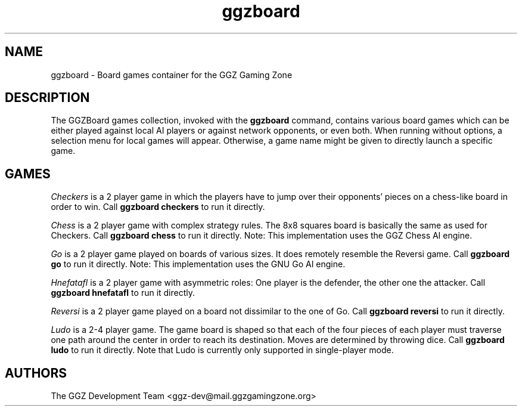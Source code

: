 .TH "ggzboard" "6" "0.0.12" "The GGZ Development Team" "GGZ Gaming Zone"
.SH "NAME"
.LP
ggzboard \- Board games container for the GGZ Gaming Zone
.SH "DESCRIPTION"
.LP
The GGZBoard games collection, invoked with the \fBggzboard\fP command,
contains various board games which can be either played against local
AI players or against network opponents, or even both.
When running without options, a selection menu for local games will
appear. Otherwise, a game name might be given to directly launch a
specific game.
.SH "GAMES"
.LP
\fICheckers\fP
is a 2 player game in which the players have to jump over their
opponents' pieces on a chess-like board in order to win.
Call \fBggzboard checkers\fP to run it directly.
.LP
\fIChess\fP
is a 2 player game with complex strategy rules. The 8x8 squares
board is basically the same as used for Checkers.
Call \fBggzboard chess\fP to run it directly.
Note: This implementation uses the GGZ Chess AI engine.
.LP
\fIGo\fP
is a 2 player game played on boards of various sizes. It does
remotely resemble the Reversi game.
Call \fBggzboard go\fP to run it directly.
Note: This implementation uses the GNU Go AI engine.
.LP
\fIHnefatafl\fP
is a 2 player game with asymmetric roles: One player is the
defender, the other one the attacker.
Call \fBggzboard hnefatafl\fP to run it directly.
.LP
\fIReversi\fP
is a 2 player game played on a board not dissimilar to the one
of Go.
Call \fBggzboard reversi\fP to run it directly.
.LP
\fILudo\fP
is a 2-4 player game. The game board is shaped so that each of the
four pieces of each player must traverse one path around the center
in order to reach its destination. Moves are determined by throwing
dice.
Call \fBggzboard ludo\fP to run it directly.
Note that Ludo is currently only supported in single-player mode.
.SH "AUTHORS"
.LP
The GGZ Development Team
<ggz\-dev@mail.ggzgamingzone.org>

